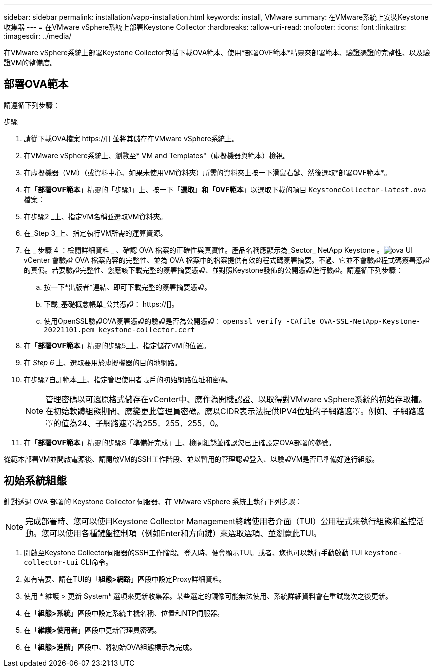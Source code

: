 ---
sidebar: sidebar 
permalink: installation/vapp-installation.html 
keywords: install, VMware 
summary: 在VMware系統上安裝Keystone收集器 
---
= 在VMware vSphere系統上部署Keystone Collector
:hardbreaks:
:allow-uri-read: 
:nofooter: 
:icons: font
:linkattrs: 
:imagesdir: ../media/


[role="lead"]
在VMware vSphere系統上部署Keystone Collector包括下載OVA範本、使用*部署OVF範本*精靈來部署範本、驗證憑證的完整性、以及驗證VM的整備度。



== 部署OVA範本

請遵循下列步驟：

.步驟
. 請從下載OVA檔案 https://[] 並將其儲存在VMware vSphere系統上。
. 在VMware vSphere系統上、瀏覽至* VM and Templates"（虛擬機器與範本）檢視。
. 在虛擬機器（VM）（或資料中心、如果未使用VM資料夾）所需的資料夾上按一下滑鼠右鍵、然後選取*部署OVF範本*。
. 在「*部署OVF範本*」精靈的「步驟1」上、按一下「*選取」和「OVF範本*」以選取下載的項目 `KeystoneCollector-latest.ova` 檔案：
. 在步驟2 _上、指定VM名稱並選取VM資料夾。
. 在_Step 3_上、指定執行VM所需的運算資源。
. 在 _ 步驟 4 ：檢閱詳細資料 _ 、確認 OVA 檔案的正確性與真實性。產品名稱應顯示為_Sector_ NetApp Keystone 。image:ova-deploy.png["ova UI"]vCenter 會驗證 OVA 檔案內容的完整性、並為 OVA 檔案中的檔案提供有效的程式碼簽署摘要。不過、它並不會驗證程式碼簽署憑證的真僞。若要驗證完整性、您應該下載完整的簽署摘要憑證、並對照Keystone發佈的公開憑證進行驗證。請遵循下列步驟：
+
.. 按一下*出版者*連結、即可下載完整的簽署摘要憑證。
.. 下載_基礎概念帳單_公共憑證： https://[]。
.. 使用OpenSSL驗證OVA簽署憑證的驗證是否為公開憑證：
`openssl verify -CAfile OVA-SSL-NetApp-Keystone-20221101.pem keystone-collector.cert`


. 在「*部署OVF範本*」精靈的步驟5_上、指定儲存VM的位置。
. 在 _Step 6_ 上、選取要用於虛擬機器的目的地網路。
. 在步驟7自訂範本_上、指定管理使用者帳戶的初始網路位址和密碼。
+

NOTE: 管理密碼以可還原格式儲存在vCenter中、應作為開機認證、以取得對VMware vSphere系統的初始存取權。在初始軟體組態期間、應變更此管理員密碼。應以CIDR表示法提供IPV4位址的子網路遮罩。例如、子網路遮罩的值為24、子網路遮罩為255．255．255．0。

. 在「*部署OVF範本*」精靈的步驟8「準備好完成」上、檢閱組態並確認您已正確設定OVA部署的參數。


從範本部署VM並開啟電源後、請開啟VM的SSH工作階段、並以暫用的管理認證登入、以驗證VM是否已準備好進行組態。



== 初始系統組態

針對透過 OVA 部署的 Keystone Collector 伺服器、在 VMware vSphere 系統上執行下列步驟：


NOTE: 完成部署時、您可以使用Keystone Collector Management終端使用者介面（TUI）公用程式來執行組態和監控活動。您可以使用各種鍵盤控制項（例如Enter和方向鍵）來選取選項、並瀏覽此TUI。

. 開啟至Keystone Collector伺服器的SSH工作階段。登入時、便會顯示TUI。或者、您也可以執行手動啟動 TUI `keystone-collector-tui` CLI命令。
. 如有需要、請在TUI的「*組態>網路*」區段中設定Proxy詳細資料。
. 使用 * 維護 > 更新 System* 選項來更新收集器。某些選定的鏡像可能無法使用、系統詳細資料會在重試幾次之後更新。
. 在「*組態>系統*」區段中設定系統主機名稱、位置和NTP伺服器。
. 在「*維護>使用者*」區段中更新管理員密碼。
. 在「*組態>進階*」區段中、將初始OVA組態標示為完成。

